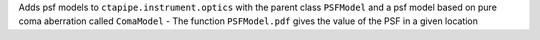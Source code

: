 Adds psf models to ``ctapipe.instrument.optics`` with the parent class ``PSFModel`` and a psf model based on pure coma aberration called ``ComaModel``
- The function ``PSFModel.pdf`` gives the value of the PSF in a given location
